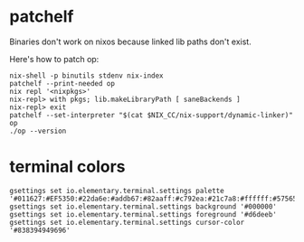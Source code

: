 * patchelf
  Binaries don't work on nixos because linked lib paths don't exist.
  
  Here's how to patch op:
  #+begin_src shell
    nix-shell -p binutils stdenv nix-index
    patchelf --print-needed op
    nix repl '<nixpkgs>'
    nix-repl> with pkgs; lib.makeLibraryPath [ saneBackends ]
    nix-repl> exit
    patchelf --set-interpreter "$(cat $NIX_CC/nix-support/dynamic-linker)" op
    ./op --version
  #+end_src

* terminal colors
  #+begin_src shell
    gsettings set io.elementary.terminal.settings palette '#011627:#EF5350:#22da6e:#addb67:#82aaff:#c792ea:#21c7a8:#ffffff:#575656:#ef5350:#22da6e:#ffeb95:#82aaff:#c792ea:#7fdbca:#ffffff'
    gsettings set io.elementary.terminal.settings background '#000000'
    gsettings set io.elementary.terminal.settings foreground '#d6deeb'
    gsettings set io.elementary.terminal.settings cursor-color '#838394949696'
  #+end_src
